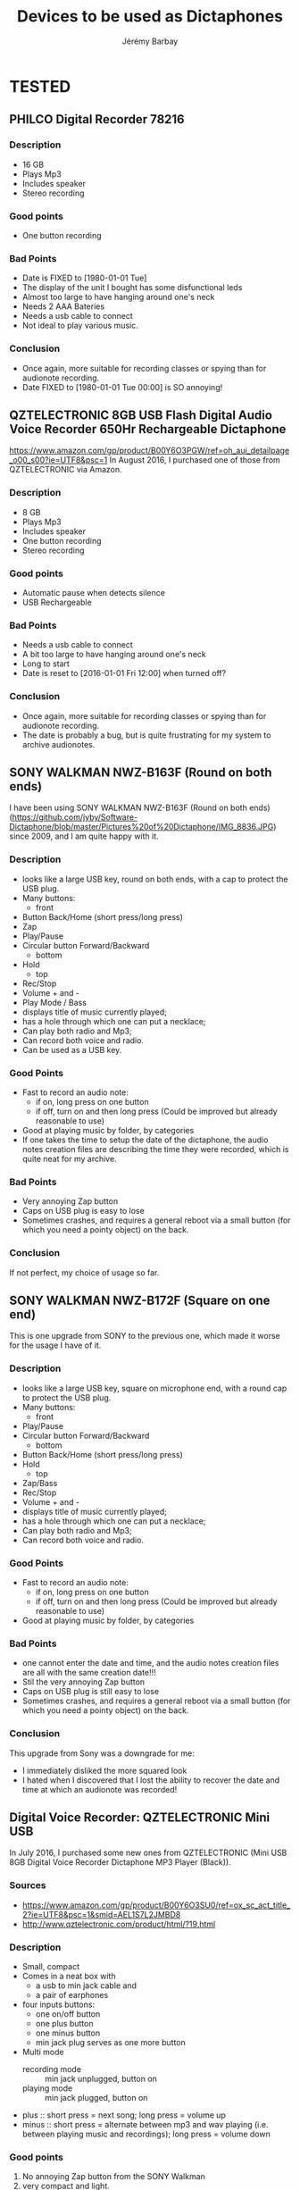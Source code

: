 #+TITLE: Devices to be used as Dictaphones
#+DESCRIPTION: A short review of the various devices which can be used as Dictaphones
#+AUTHOR: Jérémy Barbay
#+EMAIL: jeremy@barbay.cl
#+CATEGORY: documentation

* TESTED
** PHILCO Digital Recorder 78216
*** Description
    - 16 GB
    - Plays Mp3
    - Includes speaker
    - Stereo recording
*** Good points
    - One button recording
*** Bad Points
    - Date is FIXED to [1980-01-01 Tue]
    - The display of the unit I bought has some disfunctional leds 
    - Almost too large to have hanging around one's neck
    - Needs 2 AAA Bateries
    - Needs a usb cable to connect
    - Not ideal to play various music.
*** Conclusion
    - Once again, more suitable for recording classes or spying than for audionote recording.
    - Date FIXED to [1980-01-01 Tue 00:00] is SO annoying! 

** QZTELECTRONIC 8GB USB Flash Digital Audio Voice Recorder 650Hr Rechargeable Dictaphone 
https://www.amazon.com/gp/product/B00Y6O3PGW/ref=oh_aui_detailpage_o00_s00?ie=UTF8&psc=1
In August 2016, I purchased one of those from QZTELECTRONIC via Amazon.

*** Description
    - 8 GB
    - Plays Mp3
    - Includes speaker
    - One button recording
    - Stereo recording
*** Good points
    - Automatic pause when detects silence
    - USB Rechargeable
*** Bad Points
    - Needs a usb cable to connect
    - A bit too large to have hanging around one's neck
    - Long to start
    - Date is reset to [2016-01-01 Fri 12:00] when turned off?
*** Conclusion
    - Once again, more suitable for recording classes or spying than for audionote recording.
    - The date is probably a bug, but is quite frustrating for my system to archive audionotes.

** SONY WALKMAN NWZ-B163F (Round on both ends)
I have been using SONY WALKMAN NWZ-B163F (Round on both ends) (https://github.com/jyby/Software-Dictaphone/blob/master/Pictures%20of%20Dictaphone/IMG_8836.JPG) since 2009, and I am quite happy with it.

*** Description
    - looks like a large USB key, round on both ends, with a cap to protect the USB plug.
    - Many buttons:
      - front
	- Button Back/Home (short press/long press)
	- Zap
	- Play/Pause
	- Circular button Forward/Backward
      - bottom
	- Hold
      - top
	- Rec/Stop
	- Volume + and -
	- Play Mode / Bass
    - displays title of music currently played;
    - has a hole through which one can put a necklace;
    - Can play both radio and Mp3;
    - Can record both voice and radio.
    - Can be used as a USB key.
*** Good Points
    + Fast to record an audio note:
      + if on, long press on one button
      + if off, turn on and then long press (Could be improved but already reasonable to use)
    + Good at playing music by folder, by categories
    + If one takes the time to setup the date of the dictaphone, the audio notes creation files are describing the time they were recorded, which is quite neat for my archive.
*** Bad Points
    - Very annoying Zap button
    - Caps on USB plug is easy to lose
    - Sometimes crashes, and requires a general reboot via a small button (for which you need a pointy object) on the back.
*** Conclusion
    If not perfect, my choice of usage so far.

** SONY WALKMAN NWZ-B172F (Square on one end)
  
This is one upgrade from SONY to the previous one, which made it worse for the usage I have of it.

*** Description
    - looks like a large USB key, square on microphone end, with a round cap to protect the USB plug.
    - Many buttons:
      - front
	- Play/Pause
	- Circular button Forward/Backward
      - bottom
	- Button Back/Home (short press/long press)
	- Hold
      - top
	- Zap/Bass
	- Rec/Stop
	- Volume + and -
    - displays title of music currently played;
    - has a hole through which one can put a necklace;
    - Can play both radio and Mp3;
    - Can record both voice and radio.
*** Good Points
    + Fast to record an audio note:
      + if on, long press on one button
      + if off, turn on and then long press (Could be improved but already reasonable to use)
    + Good at playing music by folder, by categories
*** Bad Points
    - one cannot enter the date and time, and the audio notes creation files are all with the same creation date!!!
    - Stil the very annoying Zap button
    - Caps on USB plug is still easy to lose
    - Sometimes crashes, and requires a general reboot via a small button (for which you need a pointy object) on the back.
*** Conclusion
    This upgrade from Sony was a downgrade for me:
    - I immediately disliked the more squared look
    - I hated when I discovered that I lost the ability to recover the date and time at which an audionote was recorded!
** Digital Voice Recorder: QZTELECTRONIC Mini USB

In July 2016, I purchased some new ones from QZTELECTRONIC (Mini USB 8GB Digital Voice Recorder Dictaphone MP3 Player (Black)).

*** Sources
    - https://www.amazon.com/gp/product/B00Y6O3SU0/ref=ox_sc_act_title_2?ie=UTF8&psc=1&smid=AEL1S7L2JMBD8
    - http://www.qztelectronic.com/product/html/?19.html
*** Description
     + Small, compact
     + Comes in a neat box with
       + a usb to min jack cable and
       + a pair of earphones
     + four inputs buttons:
       - one on/off button
       - one plus button
       - one minus button
       - min jack plug serves as one more button
     + Multi mode
       - recording mode :: min jack unplugged, button on 
       - playing mode :: min jack plugged, button on 
	 - plus :: short press = next song; long press = volume up
	 - minus :: short press = alternate between mp3 and wav playing (i.e. between playing music and recordings);  long press = volume down
*** Good points
    1. No annoying Zap button from the SONY Walkman
    2. very compact and light.
*** Bad Points
    1. In order to record an audio note, one needs to unplug the earphones: if you are listening to music and suddenly have a thought to record, this is VERY annoying.
    2. No way to set the time nor date, so that the audio notes are tagged with the exact date and time of the recording.
    3. When turning on, the device is not ready to record for some 1 to 2 seconds.
    4. No display (minor for my application, but a bit annoying for music playing)
    5. Needs an extra cable to connect (i.e. you can't use it as a usb key which is always with you).
    6. No hole through which to put a necklace
*** Conclusion
    Those are more suitable for "spying" than for taking audio notes.
* TO TEST
** Best Voice Recorder SK-858 8GB USB Digital Spy Voice Portable Dictaphone Recorder (Silver / Black) :noMusic:

https://www.amazon.com/dp/B00OL1ADIS/ref=pd_luc_rh_hashrec_02_01_t_img_lh?_encoding=UTF8&psc=1

** USB 8GB Digital Spy Portable Voice Recorder, Dictaphone Recorder with Free Lanyard in Assorted Colors Silver, Gunmetal, Blue, Gold in a Premium Alloy Housing :noMusic:
https://www.amazon.com/dp/B00WW5PU9C?psc=1

** CANC Ecloud ShopUS® 2 pieces 2GB LCD MP3 Player USB Flash Drive Built-in FM Radio :AAA:CANC:
   :LOGBOOK:
   - State "CANC"       from ""           [2016-08-11 Thu 06:28]
   :END:

https://www.amazon.com/Ecloud-ShopUS%C2%AE-pieces-Player-Built/dp/B0152HAJ10/ref=pd_day0_229_18?ie=UTF8&dpID=41PE36XOx0L&dpSrc=sims&preST=_AC_UL160_SR160%2C160_&psc=1&refRID=GJ0DQMQ4NEGD7FYY85B0

Powered by 1 x AAA battery, battery life over 10 hours

** QZTELECTRONIC JNN Q25 3-in-1 Mini 16GB Micro HD Digital Audio Voice Recorder with Music MP3 Player and USB Flash Drive Small Portable Multifunctional and Rechargeable 0.2" Screen (Black) 

https://www.amazon.com/QZTELECTRONIC-Recorder-Portable-Multifunctional-Rechargeable/dp/B01GPQ5A70/ref=sr_1_2?s=electronics&ie=UTF8&qid=1470910831&sr=1-2&keywords=QZTELECTRONIC


** 8GB New Digital Voice Recorder from QZT Electronic And Technology Co,.Ltd.
 https://www.alibaba.com/product-detail/2016-hottest-Q25-model-long-time_60450514277.html

    1. Up to 384 KBPS / 48 KHZ  WAV
    2. Build in 8GB Memory.(Can capacity 96hours working time)
    3. Time-stamped
    4. Build in clamp and 1.0inch LCD Monitor
    5. Smaller size: 56*23*7mm. only 15g
    6. Support MP3 Player
    7. One key voice recorder
    8. charging while recording function
** Generic 8GB USB Flash Digital Audio Voice Recorder 650Hr Rechargeable Dictaphone by QZTELECTRONIC


https://www.amazon.com/Generic-Digital-Recorder-Rechargeable-Dictaphone/dp/B00Y6O3PGW/ref=sr_1_24?s=electronics&ie=UTF8&qid=1470910831&sr=1-24&keywords=QZTELECTRONIC

** CANC USB LCD Mini MP3 Player Voice Recorder with FM Radio by Generic :AAA:CANC:
   :LOGBOOK:
   - State "CANC"       from ""           [2016-08-11 Thu 06:24]
   :END:

https://www.amazon.com/Color-Player-Voice-Recorder-Radio/dp/B00NWC1TE4/ref=pd_sim_sbs_229_5?ie=UTF8&dpID=41-4aEef88L&dpSrc=sims&preST=_AC_UL320_SR320%2C320_&psc=1&refRID=F7HTSBX5TESQNXYCTFVC



    With FM Radio function
    High Quality MP3 Music Player. All is basic of the pursuit of perfect sound quality
    SNR: >85dB
    Size: 95mm x 28mm x 15mm
    USB: USB 2.0

ARGH: Get powered by 1 AAA battery (Not inclued).

